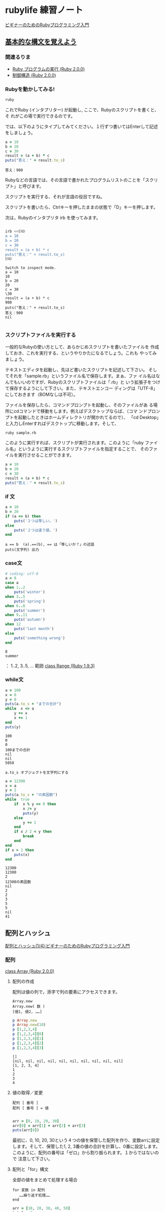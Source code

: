 * rubylife 練習ノート

[[http://libro.tuyano.com/index2?id=953003][ビギナーのためのRubyプログラミング入門]]

** [[http://libro.tuyano.com/index3?id=959002&page=1][基本的な構文を覚えよう]]

*** 関連るりま
  
  - [[http://docs.ruby-lang.org/ja/2.0.0/doc/spec=2feval.html][Ruby プログラムの実行 (Ruby 2.0.0)]]
  - [[http://docs.ruby-lang.org/ja/2.0.0/doc/spec=2fcontrol.html][制御構造 (Ruby 2.0.0)]]

*** Rubyを動かしてみる!

 #+BEGIN_SRC sh 
ruby
 #+END_SRC

 #+RESULTS:

 これでRuby (インタプリター) が起動し, ここで、Rubyのスクリプトを書くと、そ
 れがこの場で実行できるのです。

 では、以下のようにタイプしてみてください。１行ずつ書いてはEnterして記述をしましょう。

 #+BEGIN_SRC ruby :results output 
a = 10
b = 20
c = 30
result = (a + b) * c
puts("答え：" + result.to_s)
 #+END_SRC

 #+RESULTS:
 : 答え：900

 Rubyなどの言語では、その言語で書かれたプログラムリストのことを「スクリ
 プト」と呼びます。

 スクリプトを実行する、それが言語の役目ですね。

 スクリプトを書いたら、Ctrlキーを押したままの状態で「D」キーを押します。

 次は，Rubyのインタプリタ irb を使ってみます。

 #+BEGIN_SRC sh :results output 

irb <<END
a = 10
b = 20
c = 30
result = (a + b) * c
puts("答え：" + result.to_s)
END
 #+END_SRC

 #+RESULTS:
 #+begin_example
Switch to inspect mode.
a = 10
10
b = 20
20
c = 30
\30
result = (a + b) * c
900
puts("答え：" + result.to_s)
答え：900
nil

 #+end_example

*** スクリプトファイルを実行する

     一般的なRubyの使い方として、あらかじめスクリプトを書いたファイルを
     作成しておき、これを実行する、というやりかたになるでしょう。これも
     やってみましょう。

     テキストエディタを起動し、先ほど書いたスクリプトを記述して下さい。
     そしてそれを「sample.rb」というファイル名で保存します。まぁ、ファ
     イル名はなんでもいいのですが、Rubyのスクリプトファイルは「.rb」と
     いう拡張子をつけて保存するようにして下さい。また、テキストエンコー
     ディングは「UTF-8」にしておきます（BOMなしは不可）。

     ファイルを保存したら、コマンドプロンプトを起動し、そのファイルがあ
     る場所にcdコマンドで移動をします。例えばデスクトップならば、（コマ
     ンドプロンプトを起動したときはホームディレクトリが開かれてるので）、
     「cd Desktop」と入力しEnterすればデスクトップに移動します。そして、

 #+BEGIN_SRC sh
ruby sample.rb
 #+END_SRC

     このように実行すれば、スクリプトが実行されます。このように「ruby
     ファイル名」というように実行するスクリプトファイルを指定することで、
     そのファイルを実行させることができます。

 #+BEGIN_SRC ruby
a = 10
b = 20
c = 30
result = (a + b) * c
puts("答え：" + result.to_s)
 #+END_SRC

*** if 文

 #+BEGIN_SRC ruby :results output :session if
a = 10
b = 20
if (a == b) then
    puts('２つは等しい。')
else
    puts('２つは違う値。')
end

 #+END_SRC

 #+RESULTS:



 : a == b  (a).==(b), == は「等しいか？」の述語
 : puts(文字列) 出力

*** case文

 #+BEGIN_SRC ruby :results output :session case
# coding: utf-8 
a = 8
case a
when 1..2
    puts('winter')
when 3..5
    puts('spring')
when 6..8
    puts('summer')
when 9..11
    puts('autumn')
when 12
    puts('last month')
else
    puts('something wrong')
end
 #+END_SRC

 #+RESULTS:
 : 8
 : summer

 ： 1..2, 3..5, ...  範囲 [[http://docs.ruby-lang.org/ja/1.9.3/class/Range.html][class Range (Ruby 1.9.3)]]

*** while文

 #+BEGIN_SRC ruby :results output :session while
a = 100
x = 0
y = 0
puts(a.to_s + "までの合計")
while  x <= a
    y += x
    x += 1
end
puts(y)
 #+END_SRC

 #+RESULTS:
 : 100
 : 0
 : 0
 : 100までの合計
 : nil
 : nil
 : 5050

 : a.to_s オブジェクトを文字列にする

 #+BEGIN_SRC ruby :session while :results output
a = 12300
x = a
y = 2
puts(a.to_s + "の素因数")
while  true
    if  x % y == 0 then
        x /= y
        puts(y)
    else
        y += 1
    end
    if x / 2 < y then
        break
    end
end
if x > 1 then
    puts(x)
end

 #+END_SRC

 #+RESULTS:
 #+begin_example
12300
12300
2
12300の素因数
nil
2
2
3
5
5
nil
41
 #+end_example


** 配列とハッシュ

   [[http://libro.tuyano.com/index3?id=959004][配列とハッシュ(1/4):ビギナーのためのRubyプログラミング入門]]

*** 配列

    [[http://docs.ruby-lang.org/ja/2.0.0/class/Array.html][class Array (Ruby 2.0.0)]]

**** 配列の作成

     配列は値の列で，添字で列の要素にアクセスできます。

     : Array.new
     : Array.new( 数 )
     : [値1, 値2, ……]

 #+BEGIN_SRC ruby :results output
p Array.new
p Array.new(10)
p [1,2,3,4]
p [1,2,3,4][0]
p [1,2,3,4][1]
p [1,2,3,4][2]
p [1,2,3,4][3]
 #+END_SRC

 #+RESULTS:
 : []
 : [nil, nil, nil, nil, nil, nil, nil, nil, nil, nil]
 : [1, 2, 3, 4]
 : 1
 : 2
 : 3
 : 4

**** 値の取得／変更

 : 配列 [ 番号 ]
 : 配列 [ 番号 ] = 値

 #+BEGIN_SRC ruby

arr = [0, 10, 20, 30]
arr[0] = arr[1] + arr[2] + arr[3]
puts(arr[0])

 #+END_SRC

 最初に、0, 10, 20, 30という４つの値を保管した配列を作り、変数arrに設定
 します。そして、保管した1, 2, 3番の値の合計を計算し、0番に設定します。
 このように、配列の番号は「ゼロ」から割り振られます。１からではないので
 注意して下さい。

**** 配列と「for」構文

     全部の値をまとめて処理する場合

 : for 変数 in 配列
 :    ……繰り返す処理……
 : end


 #+BEGIN_SRC ruby :results output
arr = [10, 20, 30, 40, 50]
total = 0
for item in arr
    total += item
end
puts(total)

## おまけ

total = 0
arr.each { |val| total = total + val }
puts(total)

total = arr.inject(0) { |total,val| total+val }
puts(total)

total = arr.inject(0,:+) 
puts(total)

 #+END_SRC

 #+RESULTS:
 : 150
 : 150
 : 150
 : 150

**** 範囲演算子について

 #+BEGIN_SRC ruby
total = 0
for item in 1..1000
    total += item
end
puts(total)
 #+END_SRC

 ..は範囲演算子というもので、文字通り「ある値からある値までの範囲」を指
 定するためのものです。

 この範囲演算子を使った値は、正確にいえば「配列」ではありません。Range
 という範囲を示すオブジェクトなんです。が、for構文で利用することに限定
 して考えれば、両者はほとんど同じ感覚で扱うことができます。ですので、まぁ
 今の段階では「配列みたいなもの」と考えておいてよいでしょう。

*** Hash

    class Hash (Ruby 2.0.0)
    http://docs.ruby-lang.org/ja/2.0.0/class/Hash.html

**** ハッシュ（連想配列）とは？

     キー・バリュー・ストア (key-value-store)

     名前を添字として使える配列

**** ハッシュの作成

     ： Hash.new
     ： { キー1 => 値1 , キー2 => 値2 , ……}

 #+BEGIN_SRC ruby :session ruby :results output

hash = Hash.new(0)

hash['key'] = 'value'

hash

'end'
 #+END_SRC

 #+RESULTS:
 : {}
 : "value"
 : {"key"=>"value"}


**** 値の取得／変更

     ： 配列 [ キー]
     ： 配列 [ キー] = 値

 基本的な使い方は配列と同じです。ハッシュを作成する際の書き方だけ注意す
 る必要があるでしょう。例えば、「123」「456」といった値にそれぞれ「x」
 「y」といったキーを設定してハッシュを作成するなら、こんな具合に記述し
 ます。
 #+BEGIN_SRC ruby
arr = {'x'=>123, 'y'=>456}
val = arr['x']
arr['y'] = 789
 #+END_SRC

 =>という記号でキーと値をつなげて記述するわけですね。これさえ気をつけれ
 ば、後はそれほど難しくはありません。例えば、xのキーの値を取り出したり、
 yのキーの値を変更したりするには、

 こんな具合にすればいいわけです。配列のインデックス番号がキーに変わるだ
 けですからそう悩むことはないでしょう。

**** ハッシュと繰り返し処理

     問題は、「すべての要素を扱う」場合でしょう。

     配列と違い、ハッシュは番号をつけて値を管理していません。これは前要
     素を取り出し処理したい場合、どうすればいいのでしょう？

     実は、ハッシュもちゃんとfor構文で順番に値を取り出すことができるの
     です。書き方は配列と全く同じ。

     : for 変数 in ハッシュ
     :   ……繰り返す処理……
     : end

     注意すべきは、ハッシュから値を取り出される変数の中身です。これは、
     ただ取り出した値が保管されるのではありません。この変数に設定される
     のは、「キーと値をひとまとめにした配列」なのです。インデックス番号
     「0」にキーが、「1」に値が保管された配列になるのです。

 #+BEGIN_SRC ruby
arr = {'A' =>'Hello', 'B' => 'Welcome', 'C' => 'Bye!'}
for item in arr
    puts(item[0] + ":" + item[1])
end
 #+END_SRC 



**** eachによる繰り返し処理

     配列やハッシュは、for以外にも実はいろいろな形で利用する機能を備え
     ています。配列やハッシュは、「オブジェクト」と呼ばれる値であり、そ
     れらの中に用意されている「メソッド」という機能を呼び出すことで、い
     ろいろな処理が実行できるのです。

     オブジェクトについてはいずれ改めて説明するとして、ここでは配列／ハッ
     シュの要素を処理する「each」というメソッドを紹介しておくことにしま
     しょう。

     : 配列 .each do | 変数 |
     :   ……実行する処理……
     : end


     : ハッシュ .each do | 変数1, 変数2 |
     :  ……実行する処理……
     : end

     eachは、配列／ハッシュのオブジェクトの中にある機能です。これは、配
     列／ハッシュが保管されている変数名の後にドットを付け、続けて「each」
     と記述します。その後に、do | 変数 |と記述します。変数の前後にある|
     は、必ず付けないといけません。

     配列の場合、取り出された値が変数に設定されていきます。ハッシュの場
     合は、取り出した項目のキーと値がそれぞれ別々に変数に設定されます。

     下に簡単な利用例を挙げておきましょう。配列arrから順に値を取り出し
     て表示するだけの簡単なものですが、eachの働きがよく分かるでしょう。

     このeachもfor構文も、基本的には「保管された要素を順番に取り出して
     変数に設定し、繰り返しを行う」という点に変わりはありません。まぁ、
     ビギナーのうちは、どちらか一方だけ知っていればOKと考えていいでしょ
     う。

 #+BEGIN_SRC ruby :session ruby :results output

arr = [10, 20, 30, 40, 50]
arr.each do |item|
    puts(item)
end

 #+END_SRC

 #+RESULTS:
 : [10, 20, 30, 40, 50]
 : 10
 : 20
 : 30
 : 40
 : 50

*** map
 #+BEGIN_SRC ruby :session ruby :results output

arr.map { |val| val+1 }

'end'

 #+END_SRC

 #+RESULTS:
 : [11, 21, 31, 41, 51]

 #+BEGIN_SRC ruby :session ruby :results output

hash = { 'a'=> 1, 'b' => 2}

new_hash = hash.map { |k,v|  k => v } 


'end'

 #+END_SRC

 #+RESULTS:
 : {"a"=>1, "b"=>2}
 : SyntaxError: (irb):585: syntax error, unexpected =>, expecting '}'
 : new_hash = hash.map { |k,v|  k => v } 
 :                                  ^
 : 	from /opt/local/bin/irb:13:in `<main>'


 #+BEGIN_SRC ruby :session ruby :results output
'a' => 1
'end'
 #+END_SRC

 #+RESULTS:
 : SyntaxError: (irb):591: syntax error, unexpected =>, expecting end-of-input
 : 'a' => 1
 :       ^
 : 	from /opt/local/bin/irb:13:in `<main>'


** メソッドで処理をまとめる

 プログラムを構造的に作っていくやり方を「構造化」といいます。構造化のた
 めの最初の一歩は、「まとまった処理を他とは切り離して扱えるようにする」
 ということです。

 Rubyでは、「メソッド」がこれに相当します。メソッドは、以下のような形で定義します。


 : def メソッド名
 :     ……実行する処理……
 : end

 これで、defの後に記述した名前を呼び出すだけでいつでも定義されている処
 理を実行させることができます。このメソッドは、スクリプトの中にあっても
 そのまま実行されたりはしません。外部からメソッドの名前を使って呼び出さ
 れた時だけ実行されます。例を挙げましょう。

 #+BEGIN_SRC ruby :results output :session new

def hello
    puts("Hello!")
end

hello
 #+END_SRC

 #+RESULTS:

 #+BEGIN_SRC ruby :results output :session

hello

 #+END_SRC

 #+RESULTS:


*** 引数と返り値

    これは、ただ名前を指定して呼び出すだけのものでしたが、メソッドはも
    う少し複雑なこともできます。特に、メソッドの重要な要素である「引数」
    と「返り値」を覚えることで、メソッドを呼び出す側と値をやり取りしな
    がら処理を実行することができるようになります。


**** 引数を使うには？

     メソッドを呼び出す際に必要な値などを受けたしたい場合もあるでしょう。
     こうしたときは、「引数」というものを利用します。これは最初のdef行
     を以下のように記述します。

     : def メソッド名 ( 引数1, 引数2, ……)

 ()内にある引数というところには、値を受け取るための変数を用意します。このようにすることで、呼び出す際に値をこれらの変数に受け渡し、メソッドで利用することができるようになります。これを呼び出すときは、

 メソッド名 ( 値1, 値2, ……)

 このように記述します。メソッド名の後に()をつけ、その中に受け渡す値を用意するわけです。これも、実際に例を挙げましょう。

 def helo(name)
     puts("Hello, " + name + "!")
 end

 helo("Taro")
 helo("Hanako")

 実行すると、「Hello, Taro!」「Hello, Hanako!」といったテキストが表示されます。def helo(name)で、引数に用意している変数nameに値が渡され、それをputsで表示していることがわかりますね。これを呼び出している部分では、helo("Taro")というように記述しています。これで、"Taro"というテキストが、heloメソッドの引数にある変数nameに受け渡される、というわけです。


 ●返り値を使うには？
 メソッドは、呼び出して何かを実行しておしまい、というだけではなく、「実行した後の結果」を受け取る事もできます。「返り値（または、戻り値）」というもので、以下のような形で記述します。

 def メソッドの宣言
     ……実行する処理……
     return 値
 end

 「return」というのは、メソッドを抜け、呼び出し元に処理を返すためのものです。このとき、指定した値を呼び出し元に返すことができます。その値を変数などに納めて利用することができるのです。

 変数 = メソッド名

 こんな具合にすれば、メソッドでreturnされた値が変数に代入されます。つまり返り値を持つメソッドは、変数や値と同じ感覚で扱うことができる、と考えればよいでしょう。では、先ほどの例を返り値を持つ形に修正してみましょう。

 def helo(name)
     return "Hello, " + name + "!"
 end

 puts(helo("Sachiko"))

 ここでは、heloメソッドを実行すると、テキストを生成してreturnするようになっています。putsの()内にheloメソッドを用意することで、returnされたテキストを表示しているのですね。



 (by. 掌田津耶乃.)
 *program list*
 1
 2
 3
 4
 5
 6
 7
 8
 9
 10
 11
 12
 13
 14
 15
 16
 17
	
 ※引数の利用例
 
 def helo(name)
     puts("Hello, " + name + "!")
 end
 
 helo("Taro")
 helo("Hanako")
 
 
 ※返り値の利用例
 
 def helo(name)
     return "Hello, " + name + "!"
 end
 
 puts(helo("Sachiko"))

** info
   - [[http://libro.tuyano.com/index2?id=953003][ビギナーのためのRubyプログラミング入門]] 


   - [[http://wiki.cis.iwate-u.ac.jp/~suzuki/lects/meta-ruby/lects/ruby-begin-note.html][ビギナーのためのRubyプログラミング入門のノート]] (([[file+emacs:~suzuki/lects/meta-ruby/lects/ruby-begin-note.org][@cis.org]] [[file+emacs:~/COMM/Lects/meta-ruby/site/lects/ruby-begin-note.org][@s.org]]))
